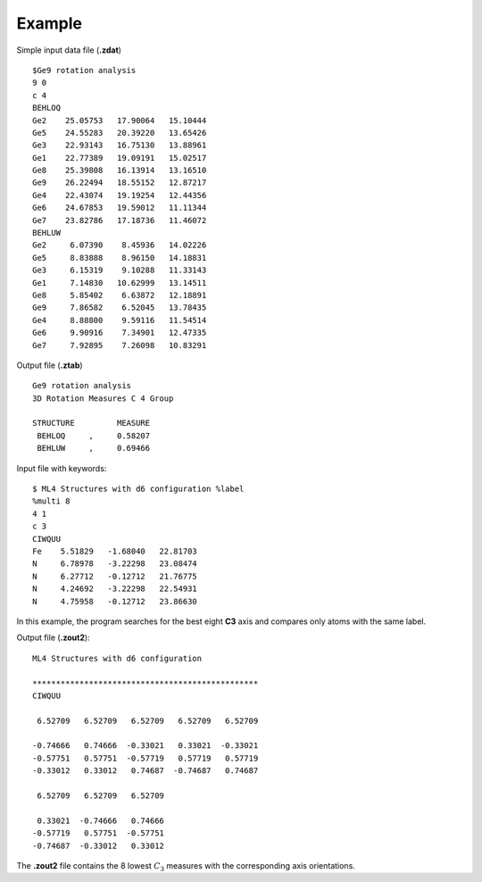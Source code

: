 Example
=======

Simple input data file (**.zdat**) ::

 $Ge9 rotation analysis
 9 0
 c 4
 BEHLOQ
 Ge2    25.05753   17.90064   15.10444
 Ge5    24.55283   20.39220   13.65426
 Ge3    22.93143   16.75130   13.88961
 Ge1    22.77389   19.09191   15.02517
 Ge8    25.39808   16.13914   13.16510
 Ge9    26.22494   18.55152   12.87217
 Ge4    22.43074   19.19254   12.44356
 Ge6    24.67853   19.59012   11.11344
 Ge7    23.82786   17.18736   11.46072
 BEHLUW
 Ge2     6.07390    8.45936   14.02226
 Ge5     8.83888    8.96150   14.18831
 Ge3     6.15319    9.10288   11.33143
 Ge1     7.14830   10.62999   13.14511
 Ge8     5.85402    6.63872   12.18891
 Ge9     7.86582    6.52045   13.78435
 Ge4     8.88800    9.59116   11.54514
 Ge6     9.90916    7.34901   12.47335
 Ge7     7.92895    7.26098   10.83291

Output file (**.ztab**) ::

 Ge9 rotation analysis
 3D Rotation Measures C 4 Group

 STRUCTURE         MEASURE
  BEHLOQ     ,     0.58207
  BEHLUW     ,     0.69466

Input file with keywords::

 $ ML4 Structures with d6 configuration %label
 %multi 8
 4 1
 c 3
 CIWQUU
 Fe    5.51829   -1.68040   22.81703
 N     6.78978   -3.22298   23.08474
 N     6.27712   -0.12712   21.76775
 N     4.24692   -3.22298   22.54931
 N     4.75958   -0.12712   23.86630

In this example, the program searches for the best eight **C3** axis and
compares only atoms with the same label.

Output file (**.zout2**)::

 ML4 Structures with d6 configuration

 ************************************************
 CIWQUU

  6.52709   6.52709   6.52709   6.52709   6.52709

 -0.74666   0.74666  -0.33021   0.33021  -0.33021
 -0.57751   0.57751  -0.57719   0.57719   0.57719
 -0.33012   0.33012   0.74687  -0.74687   0.74687

  6.52709   6.52709   6.52709

  0.33021  -0.74666   0.74666
 -0.57719   0.57751  -0.57751
 -0.74687  -0.33012   0.33012

The **.zout2** file contains the 8 lowest :math:`C_3` measures with the
corresponding axis orientations.